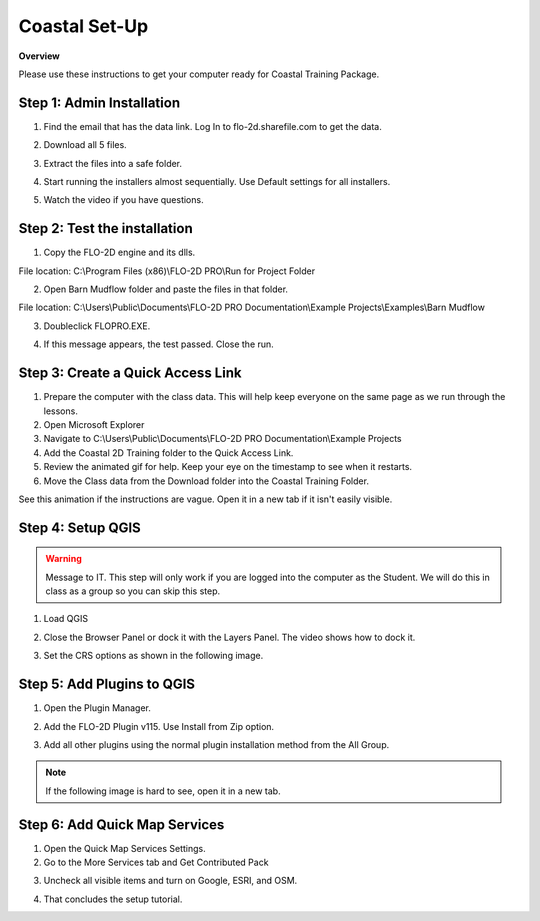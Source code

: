 Coastal Set-Up
==============

**Overview**

Please use these instructions to get your computer ready for Coastal Training Package.


.. raw:: html

    <iframe width="560" height="315" src="https://www.youtube.com/embed/sTDCm6NX1Pw" frameborder="0" allowfullscreen></iframe>

Step 1: Admin Installation
___________________________________

1. Find the email that has the data link.  Log In to flo-2d.sharefile.com to get the data.

.. image:: ../img/Coastal/setup009.png

2. Download all 5 files.

.. image:: ../img/Coastal/setup008.png

3. Extract the files into a safe folder.

.. image:: ../img/Coastal/setup010.png

4. Start running the installers almost sequentially.  Use Default settings for all installers.

.. image:: ../img/Coastal/setup011.png

5. Watch the video if you have questions.

.. image:: ../img/Coastal/setup012.png


Step 2: Test the installation
_______________________________

1. Copy the FLO-2D engine and its dlls.

File location: C:\\Program Files (x86)\\FLO-2D PRO\\Run for Project Folder

.. image:: ../img/Coastal/setup013.png

2. Open Barn Mudflow folder and paste the files in that folder.

File location: C:\\Users\\Public\\Documents\\FLO-2D PRO Documentation\\Example Projects\\Examples\\Barn Mudflow

3. Doubleclick FLOPRO.EXE.

.. image:: ../img/Coastal/setup014.png

4. If this message appears, the test passed.  Close the run.

.. image:: ../img/Coastal/setup015.png


Step 3: Create a Quick Access Link
___________________________________

1. Prepare the computer with the class data.  This will help keep everyone on the same page as we run through the lessons.

2. Open Microsoft Explorer

3. Navigate to C:\\Users\\Public\\Documents\\FLO-2D PRO Documentation\\Example Projects

4. Add the Coastal 2D Training folder to the Quick Access Link.

5. Review the animated gif for help.  Keep your eye on the timestamp to see when it restarts.

6. Move the Class data from the Download folder into the Coastal Training Folder.

.. image:: ../img/Coastal/quickaccess.png

See this animation if the instructions are vague.  Open it in a new tab if it isn't easily visible.

.. image:: ../img/Coastal/quickaccess.gif


Step 4: Setup QGIS
_______________________________

.. warning:: Message to IT.  This step will only work if you are logged into the computer as the Student.  We will do
   this in class as a group so you can skip this step.

1. Load QGIS

.. image:: ../img/Coastal/setup016.png

2. Close the Browser Panel or dock it with the Layers Panel.  The video shows how to dock it.

.. image:: ../img/Coastal/setup017.png

3. Set the CRS options as shown in the following image.

.. image:: ../img/Coastal/setup018.png

Step 5: Add Plugins to QGIS
___________________________________

1. Open the Plugin Manager.

.. image:: ../img/Coastal/setup019.png

2. Add the FLO-2D Plugin v115.  Use Install from Zip option.

.. image:: ../img/Coastal/setup020.png

3. Add all other plugins using the normal plugin installation method from the All Group.

.. note:: If the following image is hard to see, open it in a new tab.

.. image:: ../img/Coastal/setup007.png


Step 6: Add Quick Map Services
___________________________________

1. Open the Quick Map Services Settings.

2. Go to the More Services tab and Get Contributed Pack

.. image:: ../img/Coastal/setup021.png

3. Uncheck all visible items and turn on Google, ESRI, and OSM.

.. image:: ../img/Coastal/setup022.png

4. That concludes the setup tutorial.


